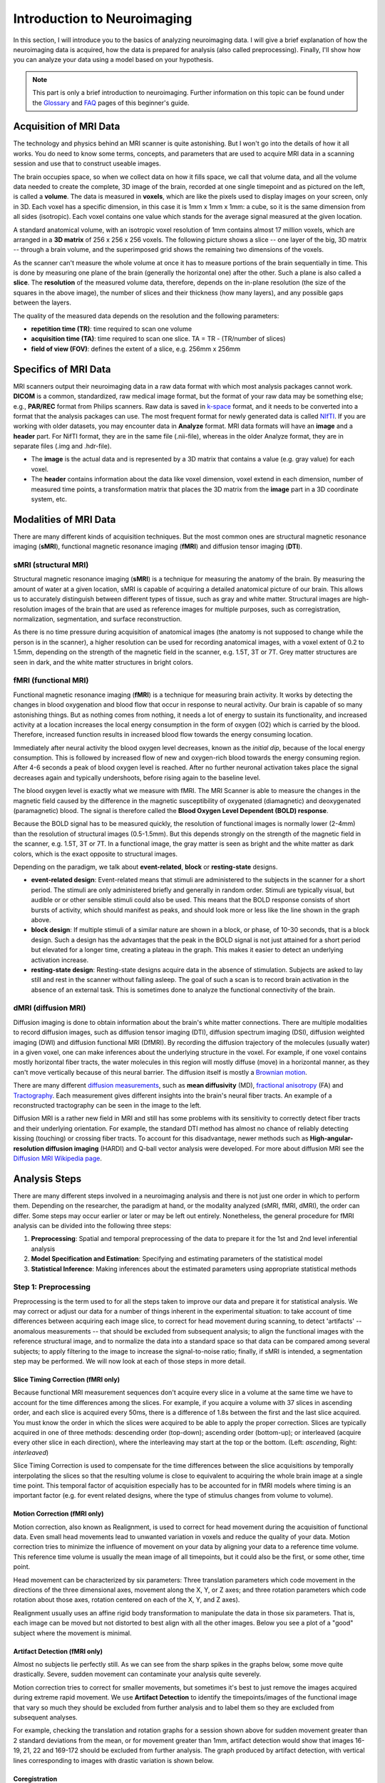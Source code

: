 ============================
Introduction to Neuroimaging
============================

In this section, I will introduce you to the basics of analyzing neuroimaging data. I will give a brief explanation of how the neuroimaging data is acquired, how the data is prepared for analysis (also called preprocessing). Finally, I'll show how you can analyze your data using a model based on your hypothesis.

.. note::

    This part is only a brief introduction to neuroimaging. Further information on this topic can be found under the `Glossary <http://miykael.github.io/nipype-beginner-s-guide/glossary.html>`_ and `FAQ <http://miykael.github.io/nipype-beginner-s-guide/faq.html>`_ pages of this beginner's guide.


Acquisition of MRI Data
=======================

.. only:: html

    .. image:: images/brain.gif
       :width: 160pt
       :align: left

The technology and physics behind an MRI scanner is quite astonishing. But I won't go into the details of how it all works. You do need to know some terms, concepts, and parameters that are used to acquire MRI data in a scanning session and use that to construct useable images.

.. only:: latex

    .. image:: images/brain.png
       :width: 160pt
       :align: center

The brain occupies space, so when we collect data on how it fills space, we call that volume data, and all the volume data needed to create the complete, 3D image of the brain, recorded at one single timepoint and as pictured on the left, is called a **volume**.  The data is measured in **voxels**, which are like the pixels used to display images on your screen, only in 3D. Each voxel has a specific dimension, in this case it is 1mm x 1mm x 1mm: a cube, so it is the same dimension from all sides (isotropic). Each voxel contains one value which stands for the average signal measured at the given location.

A standard anatomical volume, with an isotropic voxel resolution of 1mm contains almost 17 million voxels, which are arranged in a **3D matrix** of 256 x 256 x 256 voxels. The following picture shows a slice -- one layer of the big, 3D matrix -- through a brain volume, and the superimposed grid shows the remaining two dimensions of the voxels.

.. image:: images/voxel.png
   :width: 450pt
   :align: center

As the scanner can't measure the whole volume at once it has to measure portions of the brain sequentially in time. This is done by measuring one plane of the brain (generally the horizontal one) after the other. Such a plane is also called a **slice**. The **resolution** of the measured volume data, therefore, depends on the in-plane resolution (the size of the squares in the above image), the number of slices and their thickness (how many layers), and any possible gaps between the layers.

The quality of the measured data depends on the resolution and the following parameters:

* **repetition time (TR)**: time required to scan one volume
* **acquisition time (TA)**: time required to scan one slice. TA = TR - (TR/number of slices)
* **field of view (FOV)**: defines the extent of a slice, e.g. 256mm x 256mm


Specifics of MRI Data
=====================

MRI scanners output their neuroimaging data in a raw data format with which most analysis packages cannot work.  **DICOM** is a common, standardized, raw medical image format, but the format of your raw data may be something else; e.g., **PAR/REC** format from Philips scanners. Raw data is saved in `k-space <https://en.wikipedia.org/wiki/K-space_%28magnetic_resonance_imaging%29>`_ format, and it needs to be converted into a format that the analysis packages can use.  The most frequent format for newly generated data is called `NIfTI <http://nifti.nimh.nih.gov/>`_.  If you are working with older datasets, you may encounter data in **Analyze** format.  MRI data formats will have an **image** and a **header** part.  For NifTI format, they are in the same file (.nii-file), whereas in the older Analyze format, they are in separate files (.img and .hdr-file).

* The **image** is the actual data and is represented by a 3D matrix that contains a value (e.g. gray value) for each voxel.
* The **header** contains information about the data like voxel dimension, voxel extend in each dimension, number of measured time points, a transformation matrix that places the 3D matrix from the **image** part in a 3D coordinate system, etc.


Modalities of MRI Data
======================

There are many different kinds of acquisition techniques. But the most common ones are structural magnetic resonance imaging (**sMRI**), functional magnetic resonance imaging (**fMRI**) and diffusion tensor imaging (**DTI**).


sMRI (structural MRI)
*********************

.. only:: html

    .. image:: images/GM.gif
       :width: 270pt
       :align: left

Structural magnetic resonance imaging (**sMRI**) is a technique for measuring the anatomy of the brain. By measuring the amount of water at a given location, sMRI is capable of acquiring a detailed anatomical picture of our brain. This allows us to accurately distinguish between different types of tissue, such as gray and white matter. Structural images are high-resolution images of the brain that are used as reference images for multiple purposes, such as corregistration, normalization, segmentation, and surface reconstruction.

.. only:: latex

    .. image:: images/GM.png
       :width: 270pt
       :align: center

As there is no time pressure during acquisition of anatomical images (the anatomy is not supposed to change while the person is in the scanner), a higher resolution can be used for recording anatomical images, with a voxel extent of 0.2 to 1.5mm, depending on the strength of the magnetic field in the scanner, e.g. 1.5T, 3T or 7T. Grey matter structures are seen in dark, and the white matter structures in bright colors.


fMRI (functional MRI)
*********************

.. only:: html

    .. image:: images/BOLDresponse.png
       :width: 270pt
       :align: right

Functional magnetic resonance imaging (**fMRI**) is a technique for measuring brain activity. It works by detecting the changes in blood oxygenation and blood flow that occur in response to neural activity. Our brain is capable of so many astonishing things. But as nothing comes from nothing, it needs a lot of energy to sustain its functionality, and increased activity at a location increases the local energy consumption in the form of oxygen (O2) which is carried by the blood. Therefore, increased function results in increased blood flow towards the energy consuming location.

.. only:: latex

    .. image:: images/BOLDresponse.png
       :width: 270pt
       :align: center

Immediately after neural activity the blood oxygen level decreases, known as the *initial dip*, because of the local energy consumption. This is followed by increased flow of new and oxygen-rich blood towards the energy consuming region. After 4-6 seconds a peak of blood oxygen level is reached. After no further neuronal activation takes place the signal decreases again and typically undershoots, before rising again to the baseline level.

The blood oxygen level is exactly what we measure with fMRI. The MRI Scanner is able to measure the changes in the magnetic field caused by the difference in the  magnetic susceptibility of oxygenated (diamagnetic) and deoxygenated (paramagnetic) blood. The signal is therefore called the **Blood Oxygen Level Dependent (BOLD) response**.

.. only:: html

    .. image:: images/WM.gif
       :width: 270pt
       :align: left

.. only:: latex

    .. image:: images/WM.png
       :width: 270pt
       :align: center

Because the BOLD signal has to be measured quickly, the resolution of functional images is normally lower (2-4mm) than the resolution of structural images (0.5-1.5mm). But this depends strongly on the strength of the magnetic field in the scanner, e.g. 1.5T, 3T or 7T. In a functional image, the gray matter is seen as bright and the white matter as dark colors, which is the exact opposite to structural images.

Depending on the paradigm, we talk about **event-related**, **block** or **resting-state** designs.

* **event-related design**: Event-related means that stimuli are administered to the subjects in the scanner for a short period.  The stimuli are only administered briefly and generally in random order.  Stimuli are typically visual, but audible or or other sensible stimuli could also be used. This means that the BOLD response consists of short bursts of activity, which should manifest as peaks, and should look more or less like the line shown in the graph above.

* **block design**: If multiple stimuli of a similar nature are shown in a block, or phase, of 10-30 seconds, that is a block design. Such a design has the advantages that the peak in the BOLD signal is not just attained for a short period but elevated for a longer time, creating a plateau in the graph. This makes it easier to detect an underlying activation increase.

* **resting-state design**: Resting-state designs acquire data in the absence of stimulation. Subjects are asked to lay still and rest in the scanner without falling asleep. The goal of such a scan is to record brain activation in the absence of an external task. This is sometimes done to analyze the functional connectivity of the brain.


dMRI (diffusion MRI)
********************

.. only:: html

    .. image:: images/tractography_small.gif
       :align: left

Diffusion imaging is done to obtain information about the brain's white matter connections. There are multiple modalities to record diffusion images, such as diffusion tensor imaging (DTI), diffusion spectrum imaging (DSI), diffusion weighted imaging (DWI) and diffusion functional MRI (DfMRI). By recording the diffusion trajectory of the molecules (usually water) in a given voxel, one can make inferences about the underlying structure in the voxel. For example, if one voxel contains mostly horizontal fiber tracts, the water molecules in this region will mostly diffuse (move) in a horizontal manner, as they can't move vertically because of this neural barrier. The diffusion itself is mostly a `Brownian motion <https://en.wikipedia.org/wiki/Brownian_motion>`_.


.. only:: latex

    .. image:: images/tractography.png
       :width: 200pt
       :align: center

There are many different `diffusion measurements <https://en.wikipedia.org/wiki/Diffusion_MRI#Measures_of_anisotropy_and_diffusivity>`_, such as **mean diffusivity** (MD), `fractional anisotropy <https://en.wikipedia.org/wiki/Fractional_anisotropy>`_ (FA) and `Tractography <https://en.wikipedia.org/wiki/Tractography>`_. Each measurement gives different insights into the brain's neural fiber tracts. An example of a reconstructed tractography can be seen in the image to the left.

Diffusion MRI is a rather new field in MRI and still has some problems with its sensitivity to correctly detect fiber tracts and their underlying orientation. For example, the standard DTI method has almost no chance of reliably detecting kissing (touching) or crossing fiber tracts. To account for this disadvantage, newer methods such as **High-angular-resolution diffusion imaging** (HARDI) and Q-ball vector analysis were developed. For more about diffusion MRI see the `Diffusion MRI Wikipedia page <https://en.wikipedia.org/wiki/Diffusion_MRI>`_.


Analysis Steps
==============

There are many different steps involved in a neuroimaging analysis and there is not just one order in which to perform them. Depending on the researcher, the paradigm at hand, or the modality analyzed (sMRI, fMRI, dMRI), the order can differ. Some steps may occur earlier or later or may be left out entirely. Nonetheless, the general procedure for fMRI analysis can be divided into the following three steps:

1. **Preprocessing**: Spatial and temporal preprocessing of the data to prepare it for the 1st and 2nd level inferential analysis
2. **Model Specification and Estimation**: Specifying and estimating parameters of the statistical model
3. **Statistical Inference**: Making inferences about the estimated parameters using appropriate statistical methods


Step 1: Preprocessing
*********************

Preprocessing is the term used to for all the steps taken to improve our data and prepare it for statistical analysis.  We may correct or adjust our data for a number of things inherent in the experimental situation:  to take account of time differences between acquiring each image slice, to correct for head movement during scanning, to detect 'artifacts' -- anomalous measurements -- that should be excluded from subsequent analysis; to align the functional images with the reference structural image, and to normalize the data into a standard space so that data can be compared among several subjects; to apply filtering to the image to increase the signal-to-noise ratio; finally, if sMRI is intended, a segmentation step may be performed.  We will now look at each of those steps in more detail.


.. only:: latex

    .. raw:: latex

      \newpage


Slice Timing Correction (fMRI only)
^^^^^^^^^^^^^^^^^^^^^^^^^^^^^^^^^^^

.. only:: html

    .. image:: images/slicetiming_small.gif
       :width: 499px
       :align: right

Because functional MRI measurement sequences don't acquire every slice in a volume at the same time we have to account for the time differences among the slices. For example, if you acquire a volume with 37 slices in ascending order, and each slice is acquired every 50ms, there is a difference of 1.8s between the first and the last slice acquired.  You must know the order in which the slices were acquired to be able to apply the proper correction. Slices are typically acquired in one of three methods:  descending order (top-down); ascending order (bottom-up); or interleaved (acquire every other slice in each direction), where the interleaving may start at the top or the bottom.  (Left: *ascending*, Right: *interleaved*)

.. only:: latex

    .. image:: images/slicetiming.png
       :width: 200pt
       :align: center

Slice Timing Correction is used to compensate for the time differences between the slice acquisitions by temporally interpolating the slices so that the resulting volume is close to equivalent to acquiring the whole brain image at a single time point. This temporal factor of acquisition especially has to be accounted for in fMRI models where timing is an important factor (e.g. for event related designs, where the type of stimulus changes from volume to volume).



Motion Correction (fMRI only)
^^^^^^^^^^^^^^^^^^^^^^^^^^^^^

.. only:: html

    .. image:: images/movement.gif
       :align: right
       :width: 200pt

Motion correction, also known as Realignment, is used to correct for head movement during the acquisition of functional data. Even small head movements lead to unwanted variation in voxels and reduce the quality of your data. Motion correction tries to minimize the influence of movement on your data by aligning your data to a reference time volume. This reference time volume is usually the mean image of all timepoints, but it could also be the first, or some other, time point.

Head movement can be characterized by six parameters:  Three translation parameters which code movement in the directions of the three dimensional axes, movement along the X, Y, or Z axes; and three rotation parameters which code rotation about those axes, rotation centered on each of the X, Y, and Z axes).

Realignment usually uses an affine rigid body transformation to manipulate the data in those six parameters.  That is, each image can be moved but not distorted to best align with all the other images.  Below you see a plot of a "good" subject where the movement is minimal.

.. only:: html

    .. image:: images/realignment_good.png
       :width: 400pt
       :align: center

.. only:: latex

    .. image:: images/realignment_good.png
       :width: 300pt
       :align: center



Artifact Detection (fMRI only)
^^^^^^^^^^^^^^^^^^^^^^^^^^^^^^

Almost no subjects lie perfectly still.  As we can see from the sharp spikes in the graphs below, some move quite drastically. Severe, sudden movement can contaminate your analysis quite severely. 


.. only:: html

    .. image:: images/realignment_bad.png
       :width: 400pt
       :align: center

.. only:: latex

    .. image:: images/realignment_bad.png
       :width: 300pt
       :align: center


Motion correction tries to correct for smaller movements, but sometimes it's best to just remove the images acquired during extreme rapid movement. We use **Artifact Detection** to identify the timepoints/images of the functional image that vary so much they should be excluded from further analysis and to label them so they are excluded from subsequent analyses. 

For example, checking the translation and rotation graphs for a session shown above for sudden movement greater than 2 standard deviations from the mean, or for movement greater than 1mm, artifact detection would show that images 16-19, 21, 22 and 169-172 should be excluded from further analysis.  The graph produced by artifact detection, with vertical lines corresponding to images with drastic variation is shown below.

.. image:: images/artifact_detection.png
   :align: center


Coregistration
^^^^^^^^^^^^^^

Motion correction aligns all the images within a volume so they are 'aligned'.  Coregistration aligns the functional image with the reference structural image.  If you think of the functional image as having been printed on tracing paper, coregistration moves that image around on the reference image until the alignment is at its best.  In other words, coregistration tries to superimpose the functional image perfectly on the anatomical image. This allows further transformations of the anatomical image, such as normalization, to be directly applied to the functional image.

The following picture shows an example of good (top) and bad (bottom) coregistration of functional images with the corresponding anatomical images. The red lines are the outline of the cortical folds of the anatomical image superimposed on the underlying greyscale functional image.

.. only:: html

    .. image:: images/coregistration.png
       :width: 400pt
       :align: center

.. only:: latex

    .. image:: images/coregistration.png
       :width: 250pt
       :align: center


Normalization
^^^^^^^^^^^^^

Every person's brain is slightly different from every other's.  Brains differ in size and shape.  To compare the images of one person's brain to another's, the images mus first be translated onto a common shape and size, which is called **normalization**.  Normalization maps data from the individual subject-space it was measured in onto a reference-space. Once this step is completed, a group analysis or comparison among data can be performed. There are different ways to normalize data but it always includes a template and a source image. 

.. only:: html

    .. image:: images/normalization.png
       :width: 600pt
       :align: center

.. only:: latex

    .. image:: images/normalization.png
       :width: 465pt
       :align: left


* The **template** image is the standard brain in reference-space onto which you want to map your data. This can be a Talairach-, MNI-, or SPM-template, or some other reference image you choose to use.

* The **source** image (normally a higher resolution structural image) is used to calculate the transformation matrix necessary to map the source image onto the template image. This transformation matrix is then used to map the rest of your images (functional and structural) into the reference-space.



Smoothing
^^^^^^^^^

Structural as well as functional images are smoothed by applying a filter to the image. Smoothing increases the signal to noise ratio of your data by filtering the highest frequencies from the frequency domain; that is, removing the smallest scale changes among voxels. That helps to make the larger scale changes more apparent. There is some inherent variability in functional location among individuals, and smoothing helps to reduce spatial differences between subjects and therefore aids comparing multiple subjects. The trade-off, of course, is that you lose resolution by smoothing. Keep in mind, though, that smoothing can cause regions that are functionally different to combine with each other. In such cases a surface based analysis with smoothing on the surface might be a better choice.

.. only:: html

    .. image:: images/smoothed.png
       :width: 500pt
       :align: center

    .. image:: images/kernel.png
       :width: 200pt
       :align: right

.. only:: latex

    .. image:: images/smoothed.png
       :width: 400pt
       :align: center

Smoothing is implemented by applying a 3D Gaussian kernel to the image, and the amount of smoothing is typically determined by its full width at half maximum (**FWHM**) parameter. As the name implies, FWHM is the width/diameter of the smoothing kernel at half of its height. Each voxel's value is changed to the result of applying this smoothing kernel to its original value.

.. only:: latex

    .. image:: images/kernel.png
       :width: 200pt
       :align: center

Choosing the size of the smoothing kernel also depends on your reason for smoothing. If you want to study a small region, a large kernel might smooth your data too much. The filter shouldn't generally be larger than the activation you're trying to detect. Thus, the amount of smoothing that you should use is determined partly by the question you want to answer. Some authors suggest using twice the voxel dimensions as a reasonable starting point.


Segmentation (sMRI only)
^^^^^^^^^^^^^^^^^^^^^^^^

.. only:: html

    .. image:: images/segmentation.gif
       :align: right
       :width: 200pt

Segmentation is the process by which a brain is divided into neurological sections according to a given template specification. This can be rather general, for example, segmenting the brain into gray matter, white matter and cerebrospinal fluid, as is done with SPM's Segmentationr, or quite detailed, segmenting into specific functional regions and their subregions, as is done with FreeSurfer's ``recon-all``, and that is illustrated in the figure.

.. only:: latex

    .. image:: images/segmentation.png
       :align: center
       :width: 150pt

Segmentation can be used for different things. You can use the segmentation to aid the normalization process or use it to aid further analysis by using a specific segmentation as a mask or as the definition of a specific region of interest (ROI).


Step 2: Model Specification and Estimation
******************************************

To test our hypothesis on our data we first need to specify a model that incorporates this hypothesis and accounts for multiple factors such as the expected function of the BOLD signal, the movement during measurement, experiment specify parameters and other regressors and covariates. Such a model is usually represented by a Generalized Linear Model (GLM). 


The General Linear Model
^^^^^^^^^^^^^^^^^^^^^^^^

A GLM describes a response (y), such as the BOLD response in a voxel, in terms of all its contributing factors (xβ) in a linear combination, whilst also accounting for the contribution of error (ε). The column (y) corresponds to one voxel and one row in this column corresponds to one time-point.

.. only:: html

    .. image:: images/GLM.png
       :width: 300pt
       :align: center

.. only:: latex

    .. image:: images/GLM.png
       :width: 200pt
       :align: left


* **y = dependent variable**
    observed data (e.g. BOLD response in a single voxel)
* **X = Independent Variable** (aka. Predictor)
    e.g. *experimental conditions* (embodies all available knowledge about experimentally controlled factors and potential confounds), *stimulus information* (onset and duration of stimuli), *expected shape of BOLD response*
* **β = Parameters** (aka regression coefficient/beta weights)
    Quantifies how much each predictor (*X*) independently influences the dependent variable (*Y*)
* **ε = Error**
    Variance in the data (*Y*) which is not explained by the linear combination of predictors (*Xβ*). The error is assumed to be normally distributed.

The predictor variables are stored in a so called **Design Matrix**. The **β** parameters define the contribution of each component of this design matrix to the model. They are estimated so as to minimize the error, and are used to generate the **contrasts** between conditions. The **Errors** is the difference between the observed data and the model defined by Xβ.


Potential problems of the GLM approach
^^^^^^^^^^^^^^^^^^^^^^^^^^^^^^^^^^^^^^

**BOLD responses have a delayed and dispersed form**

* We have to take the time delay and the HRF shape of the BOLD response into account when we create our design matrix.


**BOLD signals include substantial amounts of low-frequency noise**

* By high pass filtering our data and adding time regressors of 1st, 2nd,... order we can correct for low-frequency drifts in our measured data. This low frequency signals are caused by non-experimental effects, such as scanner drift etc.

.. image:: images/time.png
   :width: 350pt
   :align: center

This **High pass Filter** is established by setting up discrete cosine functions over the time period of your acquisition. In the example below you see a constant term of 1, followed by half of a cosine function increasing by half a period for each following curve. Such regressors correct for the influence of changes in the low-frequency spectrum.

.. image:: images/highpassfilter.png
   :width: 250pt
   :align: center


Example of a Design Matrix
^^^^^^^^^^^^^^^^^^^^^^^^^^

.. only:: html

    .. image:: images/stimuli.png
       :width: 200pt
       :align: right

Let us assume we have an experiment where we present subjects faces of humans and animals alike. Our goal is to measure the difference between the brain activation when a face of an animal is presented in contrast to the activation of the brain when a human face is presented. Our experiment is set up in such a way that subjects have two different blocks of stimuli presentation. In both blocks there are timepoints where faces of humans, faces of animals and no faces (resting state) are presented.

.. only:: latex

    .. image:: images/stimuli.png
       :width: 200pt
       :align: left

Now, we combine all that we know about our model into one single Design Matrix. This Matrix contains multiple columns, which contain information about the stimuli (onset, duration and curve function of the BOLD-signal i.e. the shape of the HRF). In our example column *Sn(1) humans* and *Sn(1) animals* code for the stimuli of humans and animals during the first session of our fictive experiment. Accordingly, Sn(2) codes for all the regressors in the second session. *Sn(1 resting* codes for the timepoints where subjects weren't presented any stimuli.

.. only:: html

    .. image:: images/designmatrix.png
       :width: 350pt
       :align: center

.. only:: latex

    .. image:: images/designmatrix.png
       :width: 300pt
       :align: center

The y-axis codes for the measured scan or the passed time, depending on the specification of your design. The x-axis stands for all the regressors that we specified. 

The regressors *Sn(1) R1* to *Sn(1) R6* stand for the movement parameters we got from the realignment process. The regressors *Sn(1) linear*, *Sn(1) quadratic*, *Sn(1) cubic* and *Sn(1) quartic* are just examples of correction for the low frequency in your data. If you are using a high-pass filter of e.g. 128 seconds you don't need to specifically include those regressors in your design matrix.

.. note::

    Adding one more regressors to your model decrease the degrees of freedom in your statistical tests by one.


Model Estimation
^^^^^^^^^^^^^^^^

After we specified the parameters of our model in a design matrix we are ready to estimate our model. This means that we apply our model on the time course of each and every voxel.

Depending on the software you are using you might get different types of results. If you are using **SPM** the following images are created each time an analysis is performed (1st or 2nd level):

* **beta images**
    images of estimated regression coefficients (parameter estimate). beta images contain information about the size of the effect of interest. A given voxel in each beta image will have a value related to the size of effect for that explanatory variable.
* **error image** - ``ResMS``-image
    residual sum of squares or variance image. It is a measure of within-subject error at the 1st level or between-subject error at the 2nd level analysis. This image is used to produce spmT images.
* **con images** - ``con``-images 
    during contrast estimation beta images are linearly combined to produce relevant ``con``-images
* **T images** - ``spmT``-images 
    during contrast estimation the beta values of a ``con``-image are combined with error values of the ``ResMS``-image to calculate the t-value at each voxel 


Step 3: Statistical Inference
*****************************

Before we go into the specifics of a statistical analysis, let me explain you the difference between a 1st and a 2nd level analysis.

**1st level analysis (within-subject)**
    A 1st level analysis is the statistical analysis done on each and every subject by itself. For this procedure the data doesn't have to be normalized, i.e in a common reference space. A design matrix on this level controls for subject specific parameters as movement, respiration, heart beat, etc.

**2nd level analysis (between-subject)**
    A 2nd level analysis is the statistical analysis done on the group. To be able to do this, our subject specific data has to be normalized and transformed from subject-space into reference-space. Otherwise we wouldn't be able to compare subjects between each other. Additionally, all contrasts of the 1st level analysis have to be estimated because the model of the 2nd level analysis is conducted on them. The design matrix of the 2nd level analysis controls for subject specific parameters such as age, gender, socio-economic parameters, etc. At this point we also specify the group assignment of each subject.


Contrast Estimation
^^^^^^^^^^^^^^^^^^^

.. only:: html

    .. image:: images/contrasts.png
       :width: 220pt
       :align: right

Independent of the level of your analysis, after you've specified and estimated your model you now have to estimate the contrasts you are interested in. In such a **contrast** you specify how to weight the different regressors of your design matrix and combine them in one single image.

For example, if you want to compare the brain activation during the presentation of human faces compared to the brain activation during the presentation of animal faces over two sessions you have to weight the regressors *Sn(1) humans* and *Sn(2) humans* with 1 and *Sn(1) animals* and *Sn(2) animals* with -1, as can be seen in **contrast 3**. This will subtract the value of the animal-activation from the activation during the presentation of human faces. The result is an image where the positive activation stands for "more active" during the presentation of human faces than during the presentation of animal faces.

.. only:: latex

    .. image:: images/contrasts.png
       :width: 150pt
       :align: center

Contrast 1 codes for *human faces vs. resting*, contrast 2 codes for *animal faces vs. resting*, contrast 4 codes for *animal faces vs. human faces* (which is just the inverse image of contrast 3) and contrast 5 codes for *session 1 vs. session 2*, which looks for regions which were more active in the first session than in the second session.


Thresholding
^^^^^^^^^^^^

After the contrasts are estimated there is only one final step to be taken before you get a scientific based answer to your question. You have to threshold your results. With that I mean, you have to specify the level of significance you want to test your data on, you have to correct for multiple comparison and you have to specify the parameters of the results you are looking for. E.g.:

* **FWE-correction**: The family-wise error correction is one way to correct for multiple comparisons
* **p-value**: specify the hight of the significance threshold that you want to use (e.g. z=1.6449 equals p<0.05 (one-tailed); see image)
* **voxel extend**: specify the minimum size of a "significant" cluster by specifying the number of voxel it at least has to contain.

.. image:: images/pvalues.png
   :width: 350pt
   :align: center

If you do all this correctly, you'll end up with something as shown in the following picture. The picture shows you the average brain activation of 20 subjects during the presentation of an acoustic stimuli. The p-value are shown from red to yellow, representing values from 0.05 to 0.00. Shown are only cluster with a voxel extend of at least 100 voxels.

.. image:: images/contrast_acoustic.png
   :width: 350pt
   :align: center

